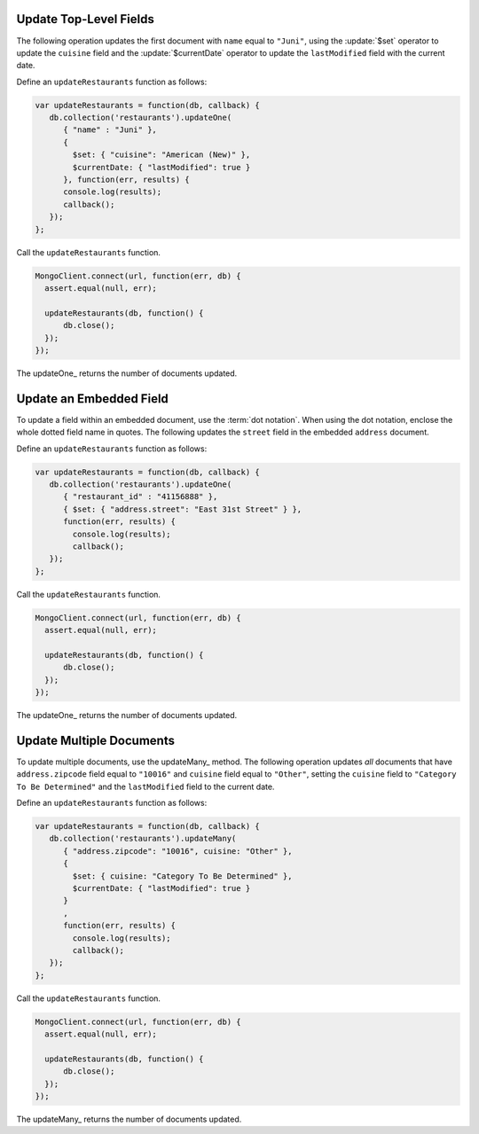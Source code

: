 Update Top-Level Fields
~~~~~~~~~~~~~~~~~~~~~~~

The following operation updates the first document with ``name`` equal
to ``"Juni"``, using the :update:`$set` operator to update the
``cuisine`` field and the :update:`$currentDate` operator to update the
``lastModified`` field with the current date.

Define an ``updateRestaurants`` function as follows:

.. code-block:: javascript

   var updateRestaurants = function(db, callback) {
      db.collection('restaurants').updateOne(
         { "name" : "Juni" },
         {
           $set: { "cuisine": "American (New)" },
           $currentDate: { "lastModified": true }
         }, function(err, results) {
         console.log(results);
         callback();
      });
   };
   

Call the ``updateRestaurants`` function.

.. code-block:: javascript

   MongoClient.connect(url, function(err, db) {
     assert.equal(null, err);
   
     updateRestaurants(db, function() {
         db.close();
     });
   });
   

The updateOne_ returns the number of documents updated.



Update an Embedded Field
~~~~~~~~~~~~~~~~~~~~~~~~

To update a field within an embedded document, use the :term:`dot
notation`. When using the dot notation, enclose the whole dotted field
name in quotes.  The following updates the ``street`` field in the
embedded ``address`` document.

Define an ``updateRestaurants`` function as follows:

.. code-block:: javascript

   var updateRestaurants = function(db, callback) {
      db.collection('restaurants').updateOne(
         { "restaurant_id" : "41156888" },
         { $set: { "address.street": "East 31st Street" } },
         function(err, results) {
           console.log(results);
           callback();
      });
   };
   

Call the ``updateRestaurants`` function.

.. code-block:: javascript

   MongoClient.connect(url, function(err, db) {
     assert.equal(null, err);
   
     updateRestaurants(db, function() {
         db.close();
     });
   });
   

The updateOne_ returns the number of documents updated.



Update Multiple Documents
~~~~~~~~~~~~~~~~~~~~~~~~~

To update multiple documents, use the updateMany_ method.  The following
operation updates *all* documents that have ``address.zipcode`` field
equal to ``"10016"`` and ``cuisine`` field equal to ``"Other"``, setting
the ``cuisine`` field to ``"Category To Be Determined"`` and the
``lastModified`` field to the current date.

Define an ``updateRestaurants`` function as follows:

.. code-block:: javascript

   var updateRestaurants = function(db, callback) {
      db.collection('restaurants').updateMany(
         { "address.zipcode": "10016", cuisine: "Other" },
         {
           $set: { cuisine: "Category To Be Determined" },
           $currentDate: { "lastModified": true }
         }
         ,
         function(err, results) {
           console.log(results);
           callback();
      });
   };
   

Call the ``updateRestaurants`` function.

.. code-block:: javascript

   MongoClient.connect(url, function(err, db) {
     assert.equal(null, err);
   
     updateRestaurants(db, function() {
         db.close();
     });
   });
   

The updateMany_ returns the number of documents updated.

